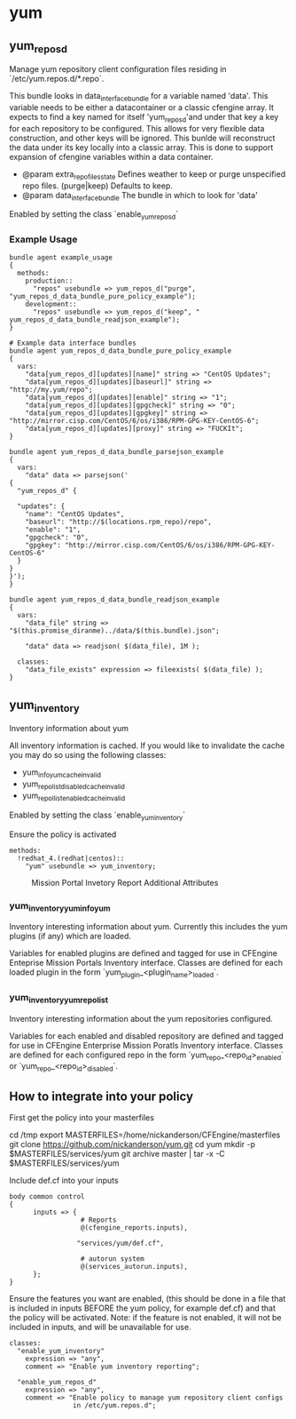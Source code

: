 * yum
** yum_repos_d
Manage yum repository client configuration files residing in
`/etc/yum.repos.d/*.repo`.

This bundle looks in data_interface_bundle for a variable named
'data'. This variable needs to be either a datacontainer or a classic
cfengine array. It expects to find a key named for itself
'yum_repos_d'and under that key a key for each repository to be
configured. This allows for very flexible data construction, and other
keys will be ignored. This bunlde will reconstruct the data under its
key locally into a classic array. This is done to support expansion of
cfengine variables within a data container.

- @param extra_repo_files_state Defines weather to keep or purge
  unspecified repo files. (purge|keep) Defaults to keep.
- @param data_interface_bundle The bundle in which to look for 'data'

Enabled by setting the class `enable_yum_repos_d`

*** Example Usage
#+begin_src cfengine
  bundle agent example_usage
  {
    methods:
      production::
        "repos" usebundle => yum_repos_d("purge", "yum_repos_d_data_bundle_pure_policy_example");
      development::
        "repos" usebundle => yum_repos_d("keep", " yum_repos_d_data_bundle_readjson_example");
  }
  
  # Example data interface bundles
  bundle agent yum_repos_d_data_bundle_pure_policy_example
  {
    vars:
      "data[yum_repos_d][updates][name]" string => "CentOS Updates";
      "data[yum_repos_d][updates][baseurl]" string => "http://my.yum/repo";
      "data[yum_repos_d][updates][enable]" string => "1";
      "data[yum_repos_d][updates][gpgcheck]" string => "0";
      "data[yum_repos_d][updates][gpgkey]" string => "http://mirror.cisp.com/CentOS/6/os/i386/RPM-GPG-KEY-CentOS-6";
      "data[yum_repos_d][updates][proxy]" string => "FUCKIt";
  }
  
  bundle agent yum_repos_d_data_bundle_parsejson_example
  {
    vars:
      "data" data => parsejson('
  {
    "yum_repos_d" {
  
    "updates": {
      "name": "CentOS Updates",
      "baseurl": "http://$(locations.rpm_repo)/repo",
      "enable": "1",
      "gpgcheck": "0",
      "gpgkey": "http://mirror.cisp.com/CentOS/6/os/i386/RPM-GPG-KEY-CentOS-6"
    }
  }
  }');
  }
  
  bundle agent yum_repos_d_data_bundle_readjson_example
  {
    vars:
      "data_file" string => "$(this.promise_diranme)../data/$(this.bundle).json";
        
      "data" data => readjson( $(data_file), 1M );
        
    classes:
      "data_file_exists" expression => fileexists( $(data_file) );
  }
#+end_src

** yum_inventory
Inventory information about yum

All inventory information is cached. If you would like to invalidate the cache you may do so using the following classes:

- yum_info_yum_cache_invalid
- yum_repolist_disabled_cache_invalid
- yum_repollist_enabled_cache_invalid

Enabled by setting the class `enable_yum_inventory`

Ensure the policy is activated

#+begin_src cfengine
  methods:
    !redhat_4.(redhat|centos)::
      "yum" usebundle => yum_inventory;
#+end_src

#+caption: Mission Portal Invetory Report Additional Attributes
[[../images/2015-01-30-Selection_001.jpg]]
#+caption: Mission Portal Inventory Report Yum Plugins Loaded & Enabled Repositories
[[../images/2015-01-30-Selection_002.jpg]]
[[../images/2015-01-30-Selection_003.jpg]]

*** yum_inventory_yum_info_yum
Inventory interesting information about yum. Currently this includes
the yum plugins (if any) which are loaded.

Variables for enabled plugins are defined and tagged for use in
CFEngine Enteprise Mission Portals Inventory interface. Classes are
defined for each loaded plugin in the form
`yum_plugin_<plugin_name>_loaded`.

*** yum_inventory_yum_repolist
Inventory interesting information about the yum repositories configured.

Variables for each enabled and disabled repository are defined and
tagged for use in CFEngine Enterprise Mission Poratls Inventory
interface. Classes are defined for each configured repo in the form
`yum_repo_<repo_id>_enabled` or `yum_repo_<repo_id>_disabled`.

** How to integrate into your policy
First get the policy into your masterfiles

#+beign_src sh
  cd /tmp
  export MASTERFILES=/home/nickanderson/CFEngine/masterfiles
  git clone https://github.com/nickanderson/yum.git
  cd yum
  mkdir -p $MASTERFILES/services/yum
  git archive master | tar -x -C $MASTERFILES/services/yum
#+end_src

Include def.cf into your inputs

#+begin_src cfengine
  body common control
  {
        inputs => { 
                    # Reports
                    @(cfengine_reports.inputs),
  
                   "services/yum/def.cf",
                    
                    # autorun system
                    @(services_autorun.inputs),
        };
  }
#+end_src

Ensure the features you want are enabled, (this should be done in a
file that is included in inputs BEFORE the yum policy, for example
def.cf) and that the policy will be activated. Note: if the feature is
not enabled, it will not be included in inputs, and will be
unavailable for use.

#+begin_src cfengine
  classes:
    "enable_yum_inventory"
      expression => "any",
      comment => "Enable yum inventory reporting";

    "enable_yum_repos_d"
      expression => "any",
      comment => "Enable policy to manage yum repository client configs
                  in /etc/yum.repos.d";
#+end_src
